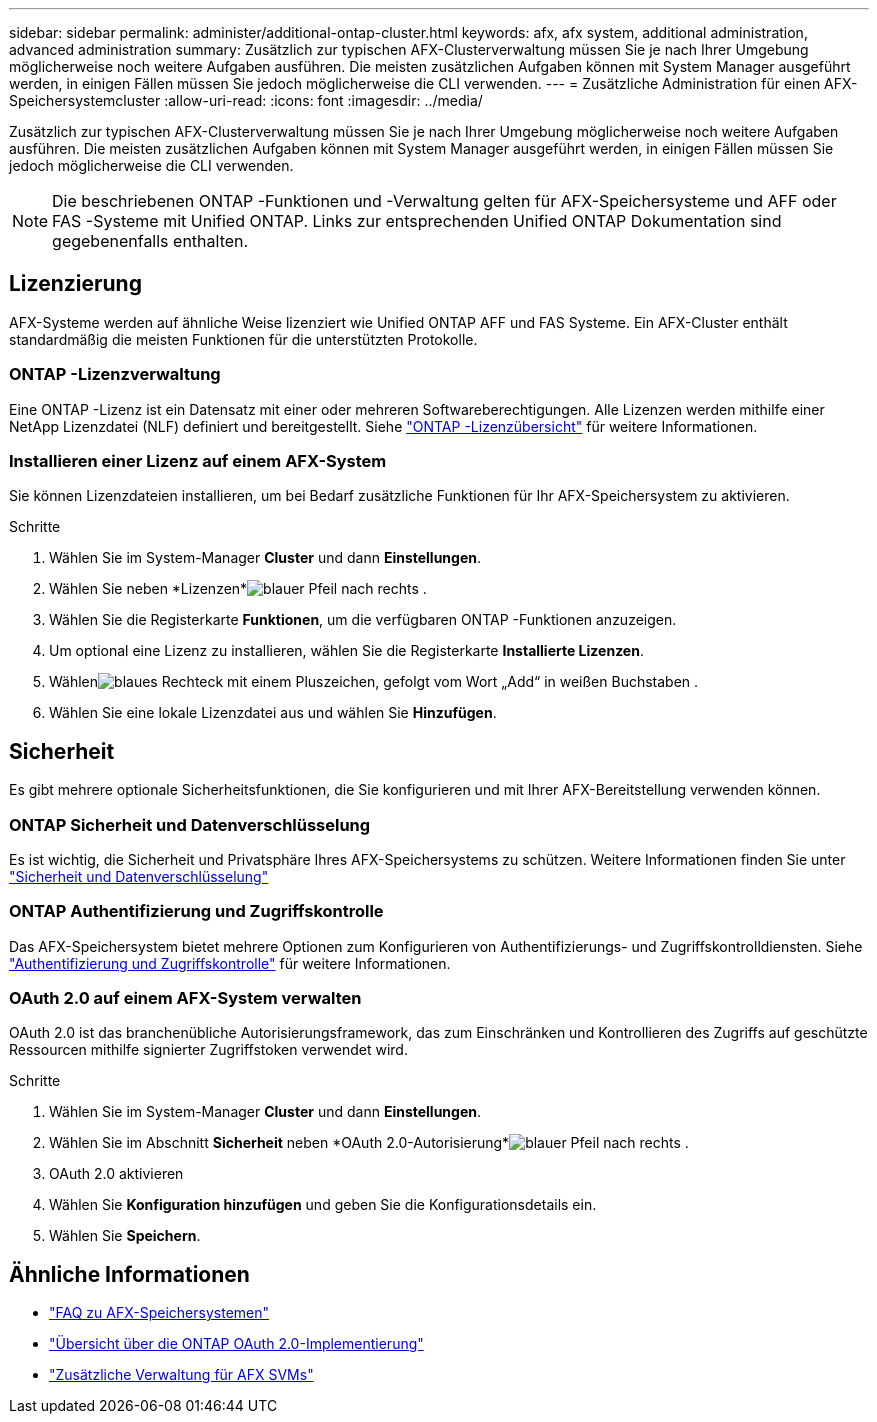 ---
sidebar: sidebar 
permalink: administer/additional-ontap-cluster.html 
keywords: afx, afx system, additional administration, advanced administration 
summary: Zusätzlich zur typischen AFX-Clusterverwaltung müssen Sie je nach Ihrer Umgebung möglicherweise noch weitere Aufgaben ausführen.  Die meisten zusätzlichen Aufgaben können mit System Manager ausgeführt werden, in einigen Fällen müssen Sie jedoch möglicherweise die CLI verwenden. 
---
= Zusätzliche Administration für einen AFX-Speichersystemcluster
:allow-uri-read: 
:icons: font
:imagesdir: ../media/


[role="lead"]
Zusätzlich zur typischen AFX-Clusterverwaltung müssen Sie je nach Ihrer Umgebung möglicherweise noch weitere Aufgaben ausführen.  Die meisten zusätzlichen Aufgaben können mit System Manager ausgeführt werden, in einigen Fällen müssen Sie jedoch möglicherweise die CLI verwenden.


NOTE: Die beschriebenen ONTAP -Funktionen und -Verwaltung gelten für AFX-Speichersysteme und AFF oder FAS -Systeme mit Unified ONTAP.  Links zur entsprechenden Unified ONTAP Dokumentation sind gegebenenfalls enthalten.



== Lizenzierung

AFX-Systeme werden auf ähnliche Weise lizenziert wie Unified ONTAP AFF und FAS Systeme.  Ein AFX-Cluster enthält standardmäßig die meisten Funktionen für die unterstützten Protokolle.



=== ONTAP -Lizenzverwaltung

Eine ONTAP -Lizenz ist ein Datensatz mit einer oder mehreren Softwareberechtigungen.  Alle Lizenzen werden mithilfe einer NetApp Lizenzdatei (NLF) definiert und bereitgestellt. Siehe https://docs.netapp.com/us-en/ontap/system-admin/manage-licenses-concept.html["ONTAP -Lizenzübersicht"^] für weitere Informationen.



=== Installieren einer Lizenz auf einem AFX-System

Sie können Lizenzdateien installieren, um bei Bedarf zusätzliche Funktionen für Ihr AFX-Speichersystem zu aktivieren.

.Schritte
. Wählen Sie im System-Manager *Cluster* und dann *Einstellungen*.
. Wählen Sie neben *Lizenzen*image:icon_arrow.gif["blauer Pfeil nach rechts"] .
. Wählen Sie die Registerkarte *Funktionen*, um die verfügbaren ONTAP -Funktionen anzuzeigen.
. Um optional eine Lizenz zu installieren, wählen Sie die Registerkarte *Installierte Lizenzen*.
. Wählenimage:icon_add_blue_bg.png["blaues Rechteck mit einem Pluszeichen, gefolgt vom Wort „Add“ in weißen Buchstaben"] .
. Wählen Sie eine lokale Lizenzdatei aus und wählen Sie *Hinzufügen*.




== Sicherheit

Es gibt mehrere optionale Sicherheitsfunktionen, die Sie konfigurieren und mit Ihrer AFX-Bereitstellung verwenden können.



=== ONTAP Sicherheit und Datenverschlüsselung

Es ist wichtig, die Sicherheit und Privatsphäre Ihres AFX-Speichersystems zu schützen. Weitere Informationen finden Sie unter  https://docs.netapp.com/us-en/ontap/security-encryption/index.html["Sicherheit und Datenverschlüsselung"^]



=== ONTAP Authentifizierung und Zugriffskontrolle

Das AFX-Speichersystem bietet mehrere Optionen zum Konfigurieren von Authentifizierungs- und Zugriffskontrolldiensten. Siehe https://docs.netapp.com/us-en/ontap/authentication-access-control/index.html["Authentifizierung und Zugriffskontrolle"^] für weitere Informationen.



=== OAuth 2.0 auf einem AFX-System verwalten

OAuth 2.0 ist das branchenübliche Autorisierungsframework, das zum Einschränken und Kontrollieren des Zugriffs auf geschützte Ressourcen mithilfe signierter Zugriffstoken verwendet wird.

.Schritte
. Wählen Sie im System-Manager *Cluster* und dann *Einstellungen*.
. Wählen Sie im Abschnitt *Sicherheit* neben *OAuth 2.0-Autorisierung*image:icon_arrow.gif["blauer Pfeil nach rechts"] .
. OAuth 2.0 aktivieren
. Wählen Sie *Konfiguration hinzufügen* und geben Sie die Konfigurationsdetails ein.
. Wählen Sie *Speichern*.




== Ähnliche Informationen

* link:../faq-ontap-afx.html["FAQ zu AFX-Speichersystemen"]
* https://docs.netapp.com/us-en/ontap/authentication/overview-oauth2.html["Übersicht über die ONTAP OAuth 2.0-Implementierung"^]
* link:../administer/additional-ontap-svm.html["Zusätzliche Verwaltung für AFX SVMs"]

